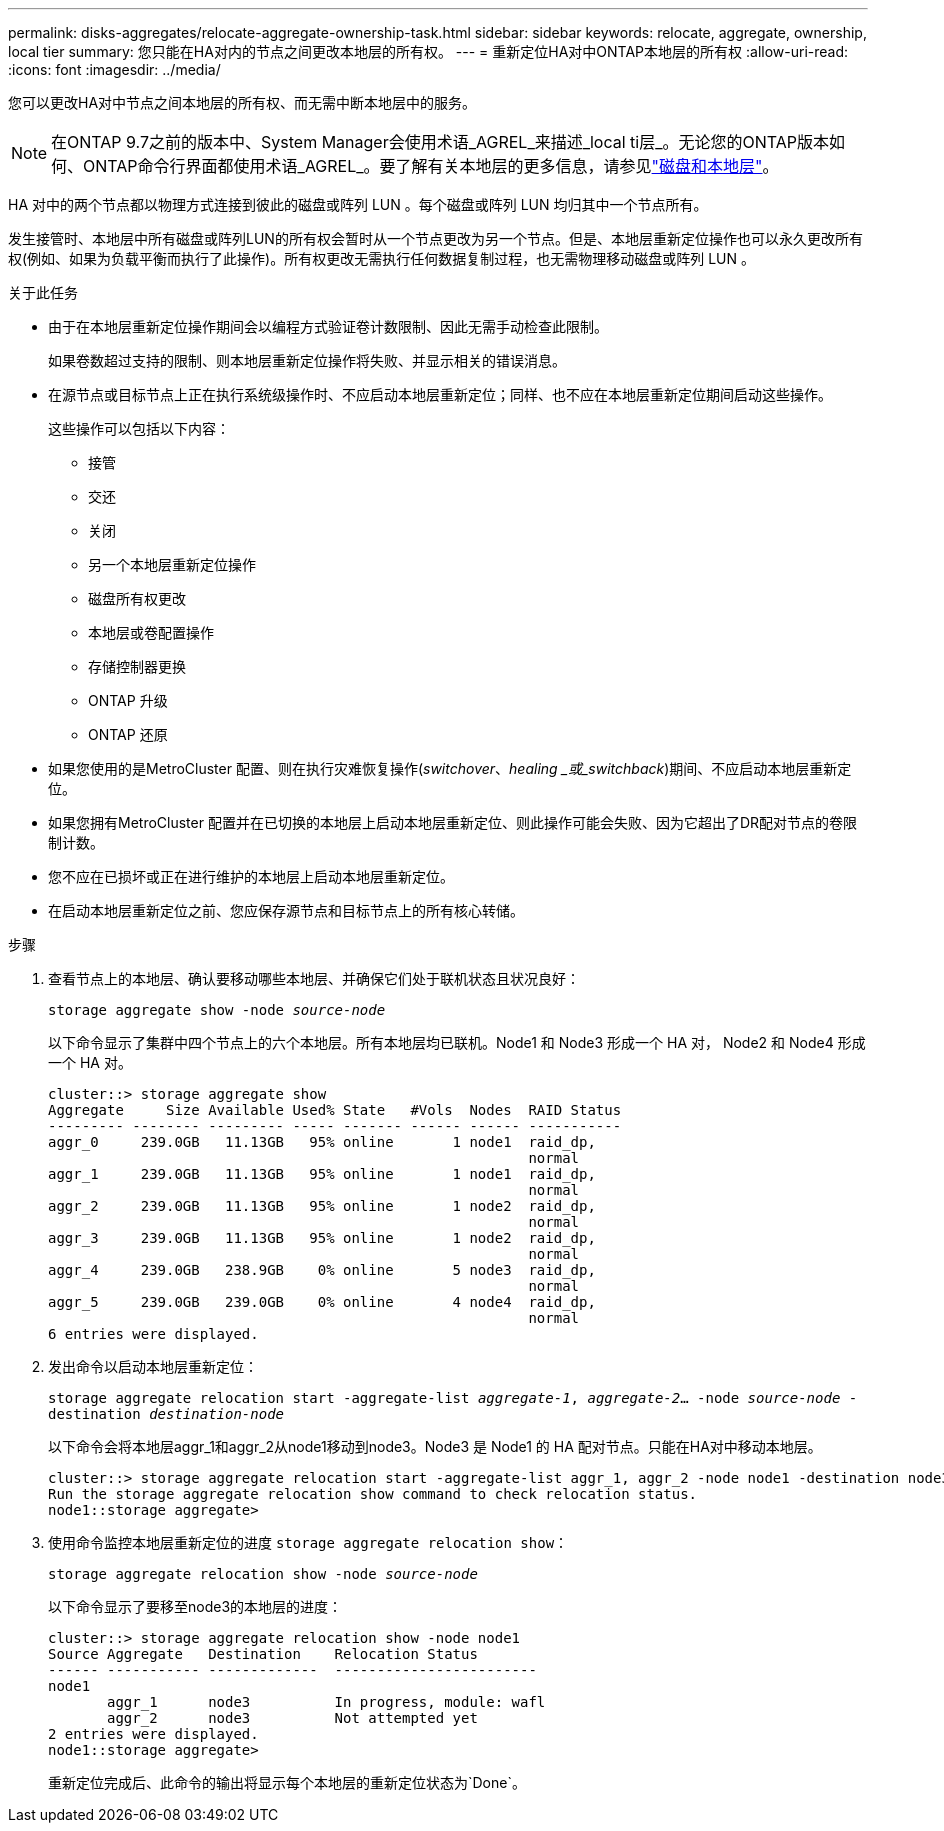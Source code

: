 ---
permalink: disks-aggregates/relocate-aggregate-ownership-task.html 
sidebar: sidebar 
keywords: relocate, aggregate, ownership, local tier 
summary: 您只能在HA对内的节点之间更改本地层的所有权。 
---
= 重新定位HA对中ONTAP本地层的所有权
:allow-uri-read: 
:icons: font
:imagesdir: ../media/


[role="lead"]
您可以更改HA对中节点之间本地层的所有权、而无需中断本地层中的服务。


NOTE: 在ONTAP 9.7之前的版本中、System Manager会使用术语_AGREL_来描述_local ti层_。无论您的ONTAP版本如何、ONTAP命令行界面都使用术语_AGREL_。要了解有关本地层的更多信息，请参见link:../disks-aggregates/index.html["磁盘和本地层"]。

HA 对中的两个节点都以物理方式连接到彼此的磁盘或阵列 LUN 。每个磁盘或阵列 LUN 均归其中一个节点所有。

发生接管时、本地层中所有磁盘或阵列LUN的所有权会暂时从一个节点更改为另一个节点。但是、本地层重新定位操作也可以永久更改所有权(例如、如果为负载平衡而执行了此操作)。所有权更改无需执行任何数据复制过程，也无需物理移动磁盘或阵列 LUN 。

.关于此任务
* 由于在本地层重新定位操作期间会以编程方式验证卷计数限制、因此无需手动检查此限制。
+
如果卷数超过支持的限制、则本地层重新定位操作将失败、并显示相关的错误消息。

* 在源节点或目标节点上正在执行系统级操作时、不应启动本地层重新定位；同样、也不应在本地层重新定位期间启动这些操作。
+
这些操作可以包括以下内容：

+
** 接管
** 交还
** 关闭
** 另一个本地层重新定位操作
** 磁盘所有权更改
** 本地层或卷配置操作
** 存储控制器更换
** ONTAP 升级
** ONTAP 还原


* 如果您使用的是MetroCluster 配置、则在执行灾难恢复操作(_switchover_、_healing _或_switchback_)期间、不应启动本地层重新定位。
* 如果您拥有MetroCluster 配置并在已切换的本地层上启动本地层重新定位、则此操作可能会失败、因为它超出了DR配对节点的卷限制计数。
* 您不应在已损坏或正在进行维护的本地层上启动本地层重新定位。
* 在启动本地层重新定位之前、您应保存源节点和目标节点上的所有核心转储。


.步骤
. 查看节点上的本地层、确认要移动哪些本地层、并确保它们处于联机状态且状况良好：
+
`storage aggregate show -node _source-node_`

+
以下命令显示了集群中四个节点上的六个本地层。所有本地层均已联机。Node1 和 Node3 形成一个 HA 对， Node2 和 Node4 形成一个 HA 对。

+
[listing]
----
cluster::> storage aggregate show
Aggregate     Size Available Used% State   #Vols  Nodes  RAID Status
--------- -------- --------- ----- ------- ------ ------ -----------
aggr_0     239.0GB   11.13GB   95% online       1 node1  raid_dp,
                                                         normal
aggr_1     239.0GB   11.13GB   95% online       1 node1  raid_dp,
                                                         normal
aggr_2     239.0GB   11.13GB   95% online       1 node2  raid_dp,
                                                         normal
aggr_3     239.0GB   11.13GB   95% online       1 node2  raid_dp,
                                                         normal
aggr_4     239.0GB   238.9GB    0% online       5 node3  raid_dp,
                                                         normal
aggr_5     239.0GB   239.0GB    0% online       4 node4  raid_dp,
                                                         normal
6 entries were displayed.
----
. 发出命令以启动本地层重新定位：
+
`storage aggregate relocation start -aggregate-list _aggregate-1_, _aggregate-2_... -node _source-node_ -destination _destination-node_`

+
以下命令会将本地层aggr_1和aggr_2从node1移动到node3。Node3 是 Node1 的 HA 配对节点。只能在HA对中移动本地层。

+
[listing]
----
cluster::> storage aggregate relocation start -aggregate-list aggr_1, aggr_2 -node node1 -destination node3
Run the storage aggregate relocation show command to check relocation status.
node1::storage aggregate>
----
. 使用命令监控本地层重新定位的进度 `storage aggregate relocation show`：
+
`storage aggregate relocation show -node _source-node_`

+
以下命令显示了要移至node3的本地层的进度：

+
[listing]
----
cluster::> storage aggregate relocation show -node node1
Source Aggregate   Destination    Relocation Status
------ ----------- -------------  ------------------------
node1
       aggr_1      node3          In progress, module: wafl
       aggr_2      node3          Not attempted yet
2 entries were displayed.
node1::storage aggregate>
----
+
重新定位完成后、此命令的输出将显示每个本地层的重新定位状态为`Done`。


